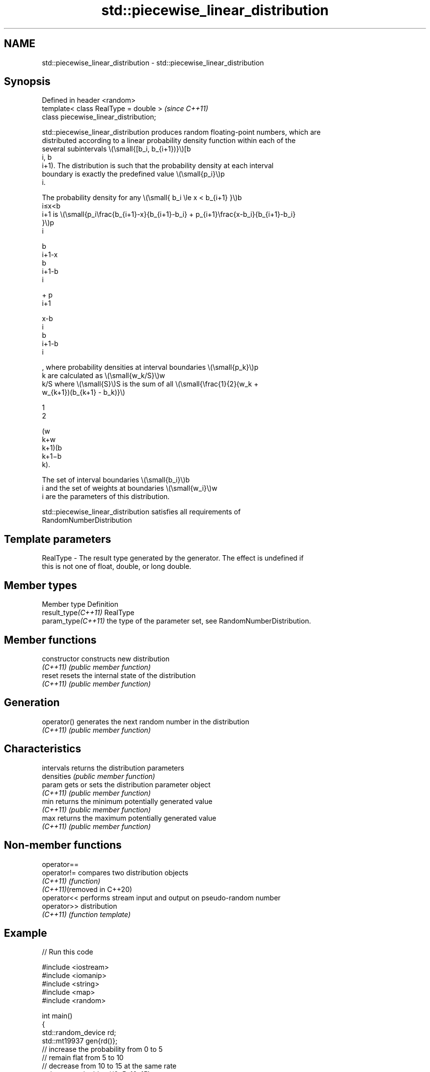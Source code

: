 .TH std::piecewise_linear_distribution 3 "2022.07.31" "http://cppreference.com" "C++ Standard Libary"
.SH NAME
std::piecewise_linear_distribution \- std::piecewise_linear_distribution

.SH Synopsis
   Defined in header <random>
   template< class RealType = double >   \fI(since C++11)\fP
   class piecewise_linear_distribution;

   std::piecewise_linear_distribution produces random floating-point numbers, which are
   distributed according to a linear probability density function within each of the
   several subintervals \\(\\small{[b_i, b_{i+1})}\\)[b
   i, b
   i+1). The distribution is such that the probability density at each interval
   boundary is exactly the predefined value \\(\\small{p_i}\\)p
   i.

   The probability density for any \\(\\small{ b_i \\le x < b_{i+1} }\\)b
   i≤x<b
   i+1 is \\(\\small{p_i\\frac{b_{i+1}-x}{b_{i+1}-b_i} + p_{i+1}\\frac{x-b_i}{b_{i+1}-b_i}
   }\\)p
   i

   b
   i+1-x
   b
   i+1-b
   i

   + p
   i+1

   x-b
   i
   b
   i+1-b
   i

   , where probability densities at interval boundaries \\(\\small{p_k}\\)p
   k are calculated as \\(\\small{w_k/S}\\)w
   k/S where \\(\\small{S}\\)S is the sum of all \\(\\small{\\frac{1}{2}(w_k +
   w_{k+1})(b_{k+1} - b_k)}\\)

   1
   2

   (w
   k+w
   k+1)(b
   k+1−b
   k).

   The set of interval boundaries \\(\\small{b_i}\\)b
   i and the set of weights at boundaries \\(\\small{w_i}\\)w
   i are the parameters of this distribution.

   std::piecewise_linear_distribution satisfies all requirements of
   RandomNumberDistribution

.SH Template parameters

   RealType - The result type generated by the generator. The effect is undefined if
              this is not one of float, double, or long double.

.SH Member types

   Member type        Definition
   result_type\fI(C++11)\fP RealType
   param_type\fI(C++11)\fP  the type of the parameter set, see RandomNumberDistribution.

.SH Member functions

   constructor   constructs new distribution
   \fI(C++11)\fP       \fI(public member function)\fP
   reset         resets the internal state of the distribution
   \fI(C++11)\fP       \fI(public member function)\fP
.SH Generation
   operator()    generates the next random number in the distribution
   \fI(C++11)\fP       \fI(public member function)\fP
.SH Characteristics
   intervals     returns the distribution parameters
   densities     \fI(public member function)\fP
   param         gets or sets the distribution parameter object
   \fI(C++11)\fP       \fI(public member function)\fP
   min           returns the minimum potentially generated value
   \fI(C++11)\fP       \fI(public member function)\fP
   max           returns the maximum potentially generated value
   \fI(C++11)\fP       \fI(public member function)\fP

.SH Non-member functions

   operator==
   operator!=                compares two distribution objects
   \fI(C++11)\fP                   \fI(function)\fP
   \fI(C++11)\fP(removed in C++20)
   operator<<                performs stream input and output on pseudo-random number
   operator>>                distribution
   \fI(C++11)\fP                   \fI(function template)\fP

.SH Example


// Run this code

 #include <iostream>
 #include <iomanip>
 #include <string>
 #include <map>
 #include <random>

 int main()
 {
     std::random_device rd;
     std::mt19937 gen{rd()};
     // increase the probability from 0 to 5
     // remain flat from 5 to 10
     // decrease from 10 to 15 at the same rate
     std::vector<double> i{0, 5, 10, 15};
     std::vector<double> w{0, 1,  1,  0};
     std::piecewise_linear_distribution<> d{i.begin(), i.end(), w.begin()};

     std::map<int, int> hist;
     for(int n=0; n<10000; ++n) {
         ++hist[d(gen)];
     }
     for(auto p : hist) {
         std::cout << std::setw(2) << std::setfill('0') << p.first << ' '
                   << std::string(p.second/100,'*') << '\\n';
     }
 }

.SH Possible output:

 00 *
 01 ***
 02 ****
 03 ******
 04 *********
 05 *********
 06 *********
 07 **********
 08 *********
 09 **********
 10 *********
 11 *******
 12 ****
 13 ***
 14 *
